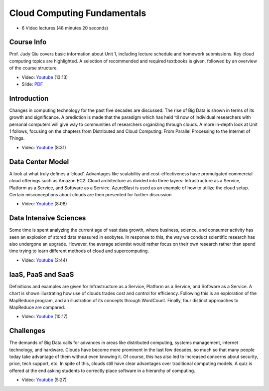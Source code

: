 
Cloud Computing Fundamentals
-------------------------------------------------------------------------------

* 6 Video lectures (48 minutes 20 seconds)

Course Info
^^^^^^^^^^^^^^^^^^^^^^^^^^^^^^^^^^^^^^^^^^^^^^^^^^^^^^^^^^^^^^^^^^^^^^^^^^^^^^^

Prof. Judy Qiu covers basic information about Unit 1, including lecture
schedule and homework submissions. Key cloud computing topics are highlighted.
A selection of recommended and required textbooks is given, followed by an
overview of the course structure.

* Video: `Youtube <https://www.youtube.com/watch?v=Kde5YVUwDTQ>`_ (13:13)
* Slide: `PDF <https://drive.google.com/open?id=0B88HKpainTSfYjU4QzdDSms0Nk0>`_

Introduction
^^^^^^^^^^^^^^^^^^^^^^^^^^^^^^^^^^^^^^^^^^^^^^^^^^^^^^^^^^^^^^^^^^^^^^^^^^^^^^^

Changes in computing technology for the past five decades are discussed. The
rise of Big Data is shown in terms of its growth and significance. A prediction
is made that the paradigm which has held ‘til now of individual researchers
with personal computers will give way to communities of researchers organizing
through clouds. A more in-depth look at Unit 1 follows, focusing on the
chapters from Distributed and Cloud Computing: From Parallel Processing to the
Internet of Things.

* Video: `Youtube <https://www.youtube.com/watch?v=5lKj8_nqj9k>`_ (8:31)

Data Center Model
^^^^^^^^^^^^^^^^^^^^^^^^^^^^^^^^^^^^^^^^^^^^^^^^^^^^^^^^^^^^^^^^^^^^^^^^^^^^^^^

A look at what truly defines a ‘cloud’. Advantages like scalability and
cost-effectiveness have promulgated commercial cloud offerings such as Amazon
EC2. Cloud architecture as divided into three layers: Infrastructure as a
Service, Platform as a Service, and Software as a Service. AzureBlast is used
as an example of how to utilize the cloud setup. Certain misconceptions about
clouds are then presented for further discussion.

* Video: `Youtube <https://www.youtube.com/watch?v=6Hq_LuLB-RU>`_ (8:08)
  
Data Intensive Sciences
^^^^^^^^^^^^^^^^^^^^^^^^^^^^^^^^^^^^^^^^^^^^^^^^^^^^^^^^^^^^^^^^^^^^^^^^^^^^^^^

Some time is spent analyzing the current age of vast data growth, where
business, science, and consumer activity has seen an explosion of stored data
measured in exobytes. In response to this, the way we conduct scientific
research has also undergone an upgrade. However, the average scientist would
rather focus on their own research rather than spend time trying to learn
different methods of cloud and supercomputing.

* Video: `Youtube <https://www.youtube.com/watch?v=Ptoj3BME_z4>`_ (2:44)

IaaS, PaaS and SaaS
^^^^^^^^^^^^^^^^^^^^^^^^^^^^^^^^^^^^^^^^^^^^^^^^^^^^^^^^^^^^^^^^^^^^^^^^^^^^^^^

Definitions and examples are given for Infrastructure as a Service, Platform as
a Service, and Software as a Service. A chart is shown illustrating how use of
clouds trades cost and control for efficiency. Following this is an exploration
of the MapReduce program, and an illustration of its concepts through
WordCount. Finally, four distinct approaches to MapReduce are compared.

* Video: `Youtube <https://www.youtube.com/watch?v=_irz3v1gT-A>`_ (10:17)

Challenges
^^^^^^^^^^^^^^^^^^^^^^^^^^^^^^^^^^^^^^^^^^^^^^^^^^^^^^^^^^^^^^^^^^^^^^^^^^^^^^^

The demands of Big Data calls for advances in areas like distributed computing,
systems management, internet technology, and hardware. Clouds have become more
prominent in the last few decades, so much so that many people today take
advantage of them without even knowing it. Of course, this has also led to
increased concerns about security, price, tech support, etc. In spite of this,
clouds still have clear advantages over traditional computing models. A quiz is
offered at the end asking students to correctly place software in a hierarchy
of computing.

* Video: `Youtube <https://www.youtube.com/watch?v=VpDRGcBe4s8>`_ (5:27)
